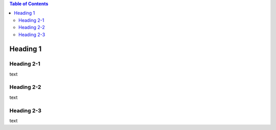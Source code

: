 .. contents:: Table of Contents
    :depth: 3
    
#############
Heading 1
#############

*************
Heading 2-1
*************

text

*************
Heading 2-2
*************

text

*************
Heading 2-3
*************

text
